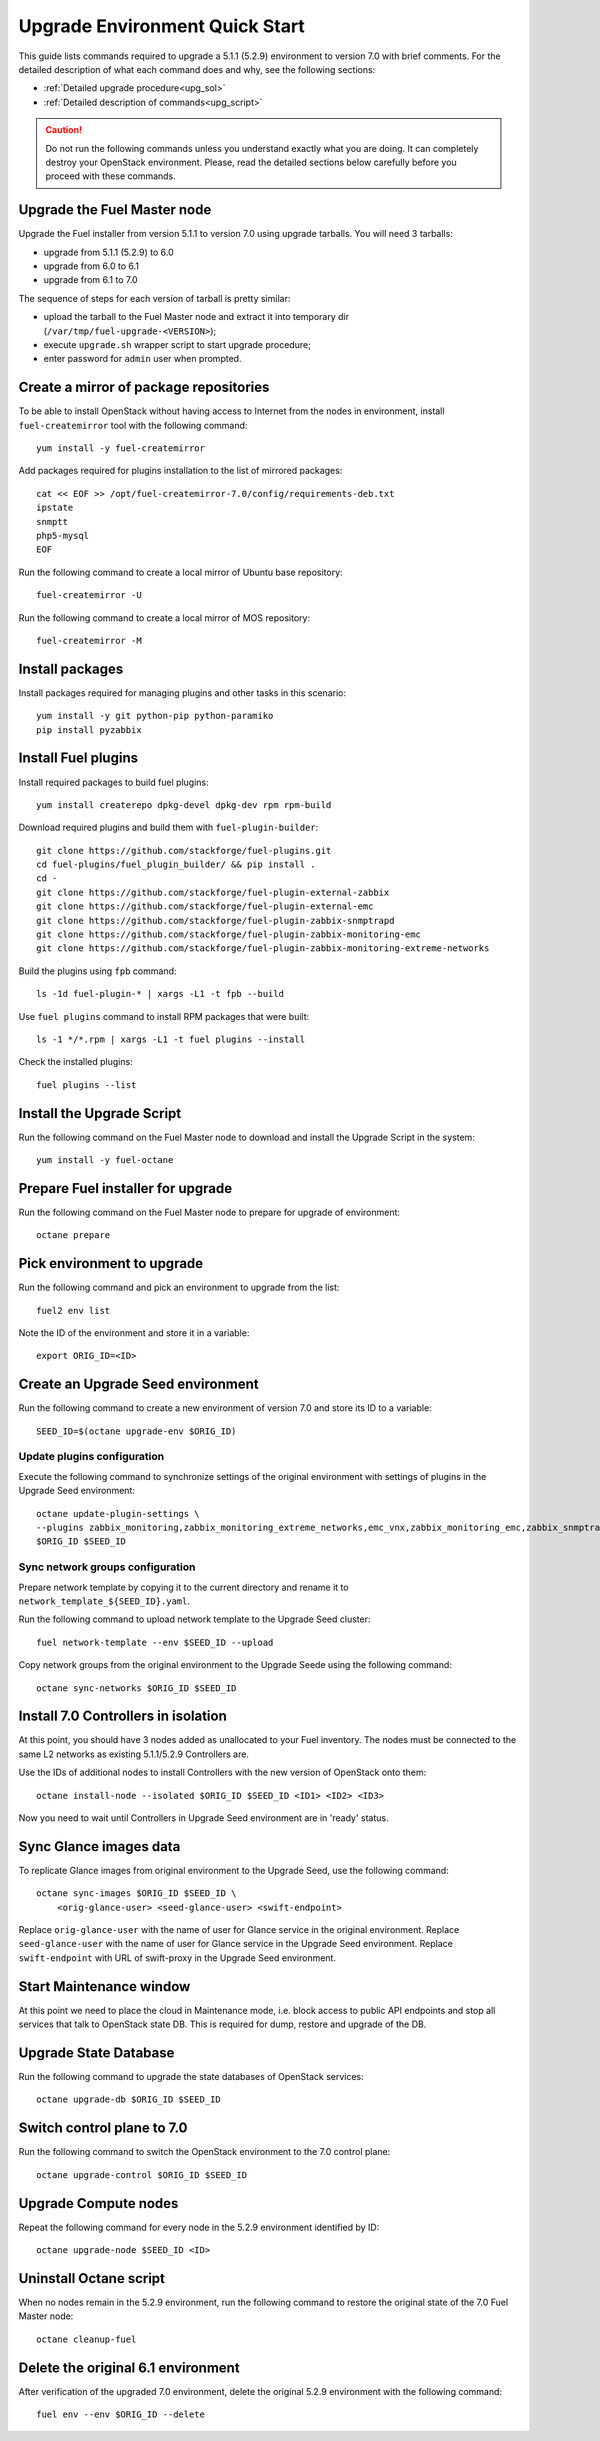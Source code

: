 .. index:: Upgrade Environment Quick Start

.. _Upg_QuickStart:

Upgrade Environment Quick Start
-------------------------------

This guide lists commands required to upgrade a 5.1.1 (5.2.9) environment
to version 7.0 with brief comments. For the detailed description of what
each command does and why, see the following sections:

* :ref:`Detailed upgrade procedure<upg_sol>`
* :ref:`Detailed description of commands<upg_script>`

.. CAUTION::

    Do not run the following commands unless you understand exactly
    what you are doing. It can completely destroy your OpenStack
    environment. Please, read the detailed sections below carefully
    before you proceed with these commands.

.. notice::

    Before proceeding, make sure that nodes in OpenStack cluster can
    access Internet. It is required for successful upgrade.

Upgrade the Fuel Master node
++++++++++++++++++++++++++++

Upgrade the Fuel installer from version 5.1.1 to version 7.0 using
upgrade tarballs. You will need 3 tarballs:

* upgrade from 5.1.1 (5.2.9) to 6.0
* upgrade from 6.0 to 6.1
* upgrade from 6.1 to 7.0

The sequence of steps for each version of tarball is pretty similar:

* upload the tarball to the Fuel Master node and extract it into temporary
  dir (``/var/tmp/fuel-upgrade-<VERSION>``);
* execute ``upgrade.sh`` wrapper script to start upgrade procedure;
* enter password for ``admin`` user when prompted.

Create a mirror of package repositories
+++++++++++++++++++++++++++++++++++++++

To be able to install OpenStack without having access to Internet from the nodes
in environment, install ``fuel-createmirror`` tool with the following
command:

::

    yum install -y fuel-createmirror

Add packages required for plugins installation to the list of mirrored packages:

::

    cat << EOF >> /opt/fuel-createmirror-7.0/config/requirements-deb.txt
    ipstate
    snmptt
    php5-mysql
    EOF

Run the following command to create a local mirror of Ubuntu base repository:

::

    fuel-createmirror -U

Run the following command to create a local mirror of MOS repository:

::

    fuel-createmirror -M

Install packages
++++++++++++++++

Install packages required for managing plugins and other tasks in this
scenario:

::

    yum install -y git python-pip python-paramiko
    pip install pyzabbix

Install Fuel plugins
++++++++++++++++++++

Install required packages to build fuel plugins:

::

    yum install createrepo dpkg-devel dpkg-dev rpm rpm-build

Download required plugins and build them with ``fuel-plugin-builder``:

::

    git clone https://github.com/stackforge/fuel-plugins.git
    cd fuel-plugins/fuel_plugin_builder/ && pip install .
    cd -
    git clone https://github.com/stackforge/fuel-plugin-external-zabbix
    git clone https://github.com/stackforge/fuel-plugin-external-emc
    git clone https://github.com/stackforge/fuel-plugin-zabbix-snmptrapd
    git clone https://github.com/stackforge/fuel-plugin-zabbix-monitoring-emc
    git clone https://github.com/stackforge/fuel-plugin-zabbix-monitoring-extreme-networks

Build the plugins using ``fpb`` command:

::

    ls -1d fuel-plugin-* | xargs -L1 -t fpb --build

Use ``fuel plugins`` command to install RPM packages that were built:

::

    ls -1 */*.rpm | xargs -L1 -t fuel plugins --install

Check the installed plugins:

::

    fuel plugins --list

Install the Upgrade Script
++++++++++++++++++++++++++

Run the following command on the Fuel Master node to download and
install the Upgrade Script in the system:

::

    yum install -y fuel-octane

Prepare Fuel installer for upgrade
++++++++++++++++++++++++++++++++++

Run the following command on the Fuel Master node to prepare for
upgrade of environment:

::

    octane prepare

Pick environment to upgrade
+++++++++++++++++++++++++++

Run the following command and pick an environment to upgrade from the
list:

::

    fuel2 env list

Note the ID of the environment and store it in a variable:

::

    export ORIG_ID=<ID>

Create an Upgrade Seed environment
++++++++++++++++++++++++++++++++++

Run the following command to create a new environment of version 7.0
and store its ID to a variable:

::

    SEED_ID=$(octane upgrade-env $ORIG_ID)

Update plugins configuration
____________________________

Execute the following command to synchronize settings of the original
environment with settings of plugins in the Upgrade Seed environment:

::

    octane update-plugin-settings \
    --plugins zabbix_monitoring,zabbix_monitoring_extreme_networks,emc_vnx,zabbix_monitoring_emc,zabbix_snmptrapd \
    $ORIG_ID $SEED_ID

Sync network groups configuration
_________________________________

Prepare network template by copying it to the current directory and rename
it to ``network_template_${SEED_ID}.yaml``.

Run the following command to upload network template to the Upgrade Seed
cluster:

::

    fuel network-template --env $SEED_ID --upload

Copy network groups from the original environment to the Upgrade Seede
using the following command:

::

    octane sync-networks $ORIG_ID $SEED_ID

Install 7.0 Controllers in isolation
++++++++++++++++++++++++++++++++++++

At this point, you should have 3 nodes added as unallocated to your Fuel
inventory. The nodes must be connected to the same L2 networks as existing
5.1.1/5.2.9 Controllers are.

Use the IDs of additional nodes to install Controllers with the new version
of OpenStack onto them:

::

    octane install-node --isolated $ORIG_ID $SEED_ID <ID1> <ID2> <ID3>

Now you need to wait until Controllers in Upgrade Seed environment are in
'ready' status.

Sync Glance images data
+++++++++++++++++++++++

To replicate Glance images from original environment to the Upgrade Seed, use
the following command:

::

    octane sync-images $ORIG_ID $SEED_ID \
        <orig-glance-user> <seed-glance-user> <swift-endpoint>

Replace ``orig-glance-user`` with the name of user for Glance service in the
original environment. Replace ``seed-glance-user`` with the name of user for
Glance service in the Upgrade Seed environment. Replace ``swift-endpoint`` with
URL of swift-proxy in the Upgrade Seed environment.

Start Maintenance window
++++++++++++++++++++++++

At this point we need to place the cloud in Maintenance mode, i.e. block access
to public API endpoints and stop all services that talk to OpenStack state DB.
This is required for dump, restore and upgrade of the DB.

.. notice::

    It is strongly recommended that all users of the cloud being upgraded shut
    down their virtual machines gracefully in advance of the Maintenance Window.
    Otherwise, those virtual machines will be stopped abruptly (equivalent to
    pulling power cord), which might cause data loss and other unexpected
    conseqences.

Upgrade State Database
++++++++++++++++++++++

Run the following command to upgrade the state databases of OpenStack services:

::

    octane upgrade-db $ORIG_ID $SEED_ID

Switch control plane to 7.0
+++++++++++++++++++++++++++

Run the following command to switch the OpenStack environment to the
7.0 control plane:

::

    octane upgrade-control $ORIG_ID $SEED_ID

Upgrade Compute nodes
+++++++++++++++++++++

Repeat the following command for every node in the 5.2.9 environment
identified by ID:

::

    octane upgrade-node $SEED_ID <ID>

Uninstall Octane script
+++++++++++++++++++++++

When no nodes remain in the 5.2.9 environment, run the following
command to restore the original state of the 7.0 Fuel Master node:

::

    octane cleanup-fuel

Delete the original 6.1 environment
+++++++++++++++++++++++++++++++++++++

After verification of the upgraded 7.0 environment, delete the
original 5.2.9 environment with the following command:

::

    fuel env --env $ORIG_ID --delete
